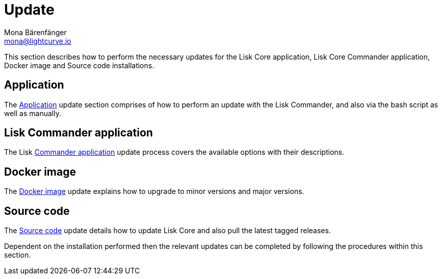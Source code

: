 = Update
Mona Bärenfänger <mona@lightcurve.io>
:description: The Update page provides a brief overview, together with the associated links for updating all installations.

:url_update_binary: update/application.adoc
:url_update_commander: update/commander.adoc
:url_update_docker: update/docker.adoc
:url_update_source: update/source.adoc


This section describes how to perform the necessary updates for the Lisk Core application, Lisk Core Commander application, Docker image and Source code installations.


== Application

The xref:{url_update_binary}[Application] update section comprises of how to perform an update with the Lisk Commander, and also via the bash script as well as manually.

== Lisk Commander application

The Lisk xref:{url_update_commander}[Commander application] update process covers the available options with their descriptions.

== Docker image

The xref:{url_update_docker}[Docker image] update explains how to upgrade to minor versions and major versions.

== Source code

The xref:{url_update_source}[Source code] update details how to update Lisk Core and also pull the latest tagged releases.

Dependent on the installation performed then the relevant updates can be completed by following the procedures within this section.


